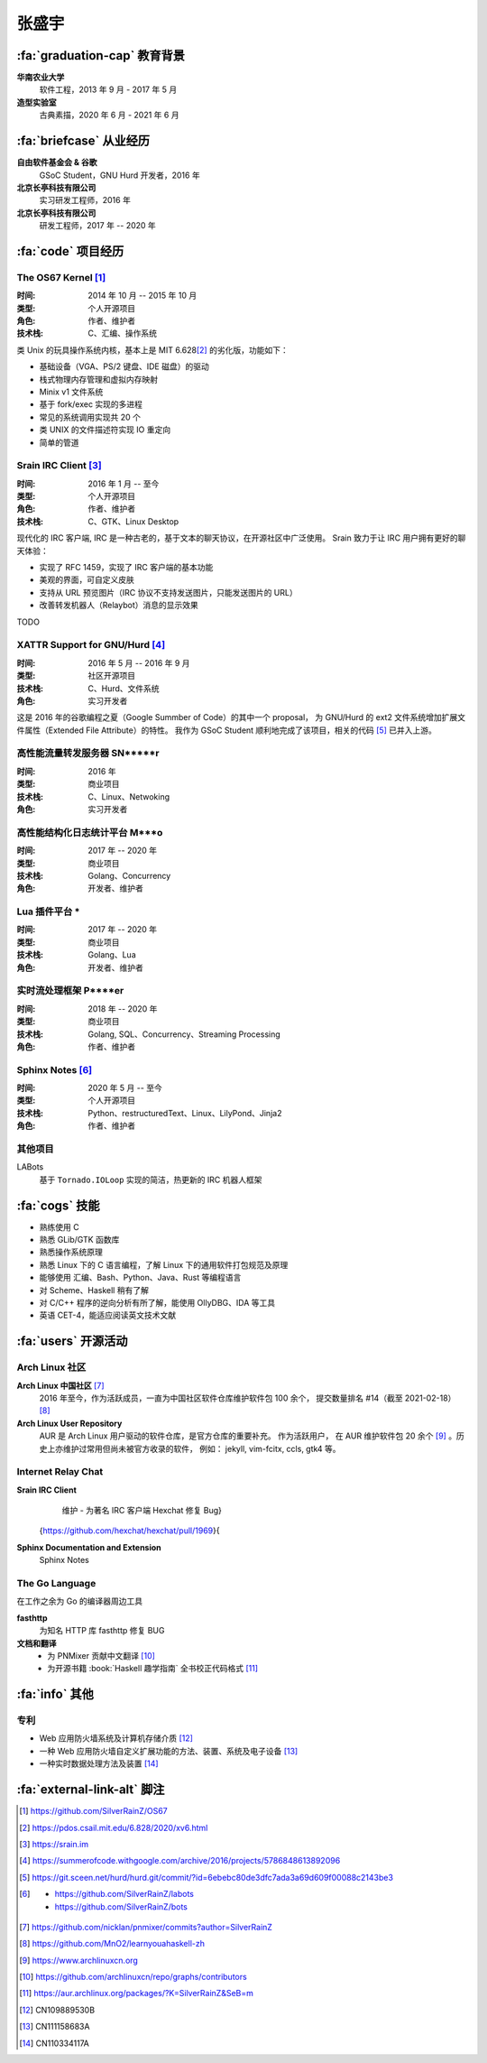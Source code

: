 .. rst-class:: center-title

======
张盛宇
======

.. centered::
   :fa:`envelope` :email:`job@silverrainz.me` |
   :fa:`phone` (+86)176******** |
   :fa:`rss` `silverrainz.me`_

.. _silverrainz.me: https://silverrainz.me

:fa:`graduation-cap` 教育背景
=============================

**华南农业大学**
    软件工程，2013 年 9 月 - 2017 年 5 月

**造型实验室**
    古典素描，2020 年 6 月 - 2021 年 6 月

:fa:`briefcase` 从业经历
========================

**自由软件基金会 & 谷歌**
    GSoC Student，GNU Hurd 开发者，2016 年

**北京长亭科技有限公司**
    实习研发工程师，2016 年

**北京长亭科技有限公司**
    研发工程师，2017 年 -- 2020 年

:fa:`code` 项目经历
===================

The OS67 Kernel [#]_
--------------------

:时间: 2014 年 10 月 -- 2015 年 10 月
:类型: 个人开源项目
:角色: 作者、维护者
:技术栈: C、汇编、操作系统

类 Unix 的玩具操作系统内核，基本上是 MIT 6.628\ [#]_ 的劣化版，功能如下：

- 基础设备（VGA、PS/2 键盘、IDE 磁盘）的驱动
- 栈式物理内存管理和虚拟内存映射
- Minix v1 文件系统
- 基于 fork/exec 实现的多进程
- 常见的系统调用实现共 20 个
- 类 UNIX 的文件描述符实现 IO 重定向
- 简单的管道

Srain IRC Client [#]_
---------------------

:时间: 2016 年 1 月 -- 至今
:类型: 个人开源项目
:角色: 作者、维护者
:技术栈: C、GTK、Linux Desktop

现代化的 IRC 客户端, IRC 是一种古老的，基于文本的聊天协议，在开源社区中广泛使用。
Srain 致力于让 IRC 用户拥有更好的聊天体验：

- 实现了 RFC 1459，实现了 IRC 客户端的基本功能
- 美观的界面，可自定义皮肤
- 支持从 URL 预览图片（IRC 协议不支持发送图片，只能发送图片的 URL）
- 改善转发机器人（Relaybot）消息的显示效果

TODO

XATTR Support for GNU/Hurd [#]_
-------------------------------

:时间: 2016 年 5 月 -- 2016 年 9 月
:类型: 社区开源项目
:技术栈: C、Hurd、文件系统
:角色: 实习开发者

这是 2016 年的谷歌编程之夏（Google Summber of Code）的其中一个 proposal，
为 GNU/Hurd 的 ext2 文件系统增加扩展文件属性（Extended File Attribute）的特性。
我作为 GSoC Student 顺利地完成了该项目，相关的代码 [#]_ 已并入上游。

高性能流量转发服务器 SN*****r
-----------------------------

:时间: 2016 年
:类型: 商业项目
:技术栈: C、Linux、Netwoking
:角色: 实习开发者

高性能结构化日志统计平台 M***o
------------------------------

:时间: 2017 年 -- 2020 年
:类型: 商业项目
:技术栈: Golang、Concurrency
:角色: 开发者、维护者

Lua 插件平台 *****
------------------

:时间: 2017 年 -- 2020 年
:类型: 商业项目
:技术栈: Golang、Lua
:角色: 开发者、维护者

实时流处理框架 P****er
----------------------

:时间: 2018 年 -- 2020 年
:类型: 商业项目
:技术栈: Golang, SQL、Concurrency、Streaming Processing
:角色: 作者、维护者

Sphinx Notes [#]_
-----------------

:时间: 2020 年 5 月 -- 至今
:类型: 个人开源项目
:技术栈: Python、restructuredText、Linux、LilyPond、Jinja2
:角色: 作者、维护者

其他项目
--------

LABots
    基于 ``Tornado.IOLoop`` 实现的简洁，热更新的 IRC 机器人框架

:fa:`cogs` 技能
===============

- 熟练使用 C
- 熟悉 GLib/GTK 函数库
- 熟悉操作系统原理
- 熟悉 Linux 下的 C 语言编程，了解 Linux 下的通用软件打包规范及原理
- 能够使用 汇编、Bash、Python、Java、Rust 等编程语言
- 对 Scheme、Haskell 稍有了解
- 对 C/C++ 程序的逆向分析有所了解，能使用 OllyDBG、IDA 等工具
- 英语 CET-4，能适应阅读英文技术文献

:fa:`users` 开源活动
====================

Arch Linux 社区
---------------

**Arch Linux 中国社区** [#]_
    2016 年至今，作为活跃成员，一直为中国社区软件仓库维护软件包 100 余个，
    提交数量排名 #14（截至 2021-02-18） [#]_

**Arch Linux User Repository**
    AUR 是 Arch Linux 用户驱动的软件仓库，是官方仓库的重要补充。 作为活跃用户，
    在 AUR 维护软件包 20 余个 [#]_ 。历史上亦维护过常用但尚未被官方收录的软件，
    例如： jekyll, vim-fcitx, ccls, gtk4 等。

Internet Relay Chat
--------------------

**Srain IRC Client**
    维护
    - 为著名 IRC 客户端 Hexchat 修复 Bug}
  {https://github.com/hexchat/hexchat/pull/1969}{

**Sphinx Documentation and Extension**
    Sphinx Notes


The Go Language
---------------

在工作之余为 Go 的编译器周边工具

**fasthttp**
    为知名 HTTP 库 fasthttp 修复 BUG

**文档和翻译**
    - 为 PNMixer 贡献中文翻译 [#]_
    - 为开源书籍 :book:`Haskell 趣学指南` 全书校正代码格式 [#]_

:fa:`info` 其他
===============

专利
----

- Web 应用防火墙系统及计算机存储介质 [#]_
- 一种 Web 应用防火墙自定义扩展功能的方法、装置、系统及电子设备 [#]_
- 一种实时数据处理方法及装置 [#]_

:fa:`external-link-alt` 脚注
============================

.. [#] https://github.com/SilverRainZ/OS67
.. [#] https://pdos.csail.mit.edu/6.828/2020/xv6.html
.. [#] https://srain.im
.. [#] https://summerofcode.withgoogle.com/archive/2016/projects/5786848613892096
.. [#] https://git.sceen.net/hurd/hurd.git/commit/?id=6ebebc80de3dfc7ada3a69d609f00088c2143be3
.. [#] - https://github.com/SilverRainZ/labots
       - https://github.com/SilverRainZ/bots
.. [#] https://github.com/nicklan/pnmixer/commits?author=SilverRainZ
.. [#] https://github.com/MnO2/learnyouahaskell-zh
.. [#] https://www.archlinuxcn.org
.. [#] https://github.com/archlinuxcn/repo/graphs/contributors
.. [#] https://aur.archlinux.org/packages/?K=SilverRainZ&SeB=m
.. [#] CN109889530B
.. [#] CN111158683A
.. [#] CN110334117A
